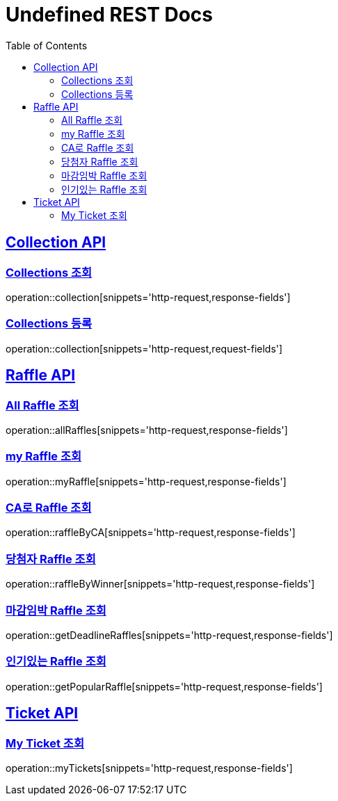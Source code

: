 = Undefined REST Docs
:doctype: book
:icons: font
:source-highlighter: highlightjs
:toc: left
:sectlinks:

[[Collection-API]]
== Collection API

[[Collections-조회]]
=== Collections 조회
operation::collection[snippets='http-request,response-fields']

[[Collections-등록]]
=== Collections 등록
operation::collection[snippets='http-request,request-fields']

[[Raffle-API]]
== Raffle API

[[All-Raffle-조회]]
=== All Raffle 조회
operation::allRaffles[snippets='http-request,response-fields']

[[my-Raffle-조회]]
=== my Raffle 조회
operation::myRaffle[snippets='http-request,response-fields']

[[CA로-Raffle-조회]]
=== CA로 Raffle 조회
operation::raffleByCA[snippets='http-request,response-fields']

[[당첨자-Raffle-조회]]
=== 당첨자 Raffle 조회
operation::raffleByWinner[snippets='http-request,response-fields']

[[마감임박-Raffle-조회]]
=== 마감임박 Raffle 조회
operation::getDeadlineRaffles[snippets='http-request,response-fields']

[[인기있는-Raffle-조회]]
=== 인기있는 Raffle 조회
operation::getPopularRaffle[snippets='http-request,response-fields']

[[Ticket-API]]
== Ticket API

[[My-Ticket-조회]]
=== My Ticket 조회
operation::myTickets[snippets='http-request,response-fields']